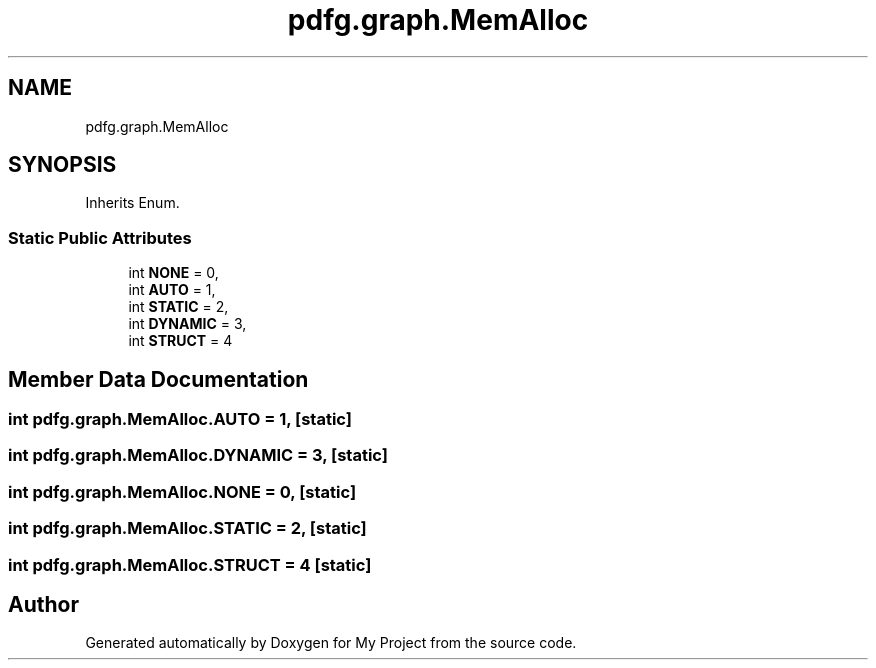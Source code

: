 .TH "pdfg.graph.MemAlloc" 3 "Sun Jul 12 2020" "My Project" \" -*- nroff -*-
.ad l
.nh
.SH NAME
pdfg.graph.MemAlloc
.SH SYNOPSIS
.br
.PP
.PP
Inherits Enum\&.
.SS "Static Public Attributes"

.in +1c
.ti -1c
.RI "int \fBNONE\fP = 0,"
.br
.ti -1c
.RI "int \fBAUTO\fP = 1,"
.br
.ti -1c
.RI "int \fBSTATIC\fP = 2,"
.br
.ti -1c
.RI "int \fBDYNAMIC\fP = 3,"
.br
.ti -1c
.RI "int \fBSTRUCT\fP = 4"
.br
.in -1c
.SH "Member Data Documentation"
.PP 
.SS "int pdfg\&.graph\&.MemAlloc\&.AUTO = 1,\fC [static]\fP"

.SS "int pdfg\&.graph\&.MemAlloc\&.DYNAMIC = 3,\fC [static]\fP"

.SS "int pdfg\&.graph\&.MemAlloc\&.NONE = 0,\fC [static]\fP"

.SS "int pdfg\&.graph\&.MemAlloc\&.STATIC = 2,\fC [static]\fP"

.SS "int pdfg\&.graph\&.MemAlloc\&.STRUCT = 4\fC [static]\fP"


.SH "Author"
.PP 
Generated automatically by Doxygen for My Project from the source code\&.
